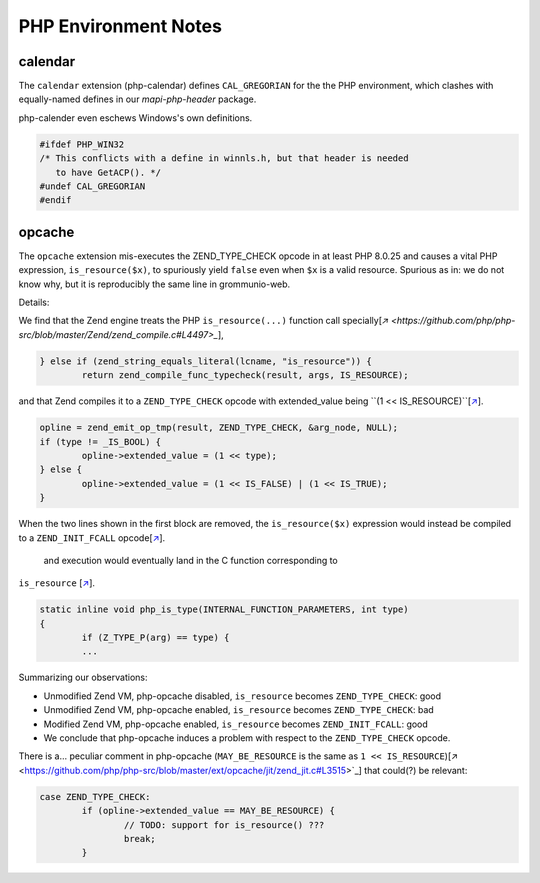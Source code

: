 ..
        SPDX-License-Identifier: CC-BY-SA-4.0 or-later
        SPDX-FileCopyrightText: 2023 grommunio GmbH

PHP Environment Notes
=====================

calendar
--------

The ``calendar`` extension (php-calendar) defines ``CAL_GREGORIAN`` for the the
PHP environment, which clashes with equally-named defines in our
*mapi-php-header* package.

php-calender even eschews Windows's own definitions.

.. code-block:: c

   #ifdef PHP_WIN32
   /* This conflicts with a define in winnls.h, but that header is needed
      to have GetACP(). */
   #undef CAL_GREGORIAN
   #endif


opcache
-------

The ``opcache`` extension mis-executes the ZEND_TYPE_CHECK opcode in at least
PHP 8.0.25 and causes a vital PHP expression, ``is_resource($x)``, to
spuriously yield ``false`` even when ``$x`` is a valid resource. Spurious as
in: we do not know why, but it is reproducibly the same line in grommunio-web.

Details:

We find that the Zend engine treats the PHP ``is_resource(...)`` function call
specially[`↗
<https://github.com/php/php-src/blob/master/Zend/zend_compile.c#L4497>_`],

.. code-block:: c

	} else if (zend_string_equals_literal(lcname, "is_resource")) {
		return zend_compile_func_typecheck(result, args, IS_RESOURCE);

and that Zend compiles it to a ``ZEND_TYPE_CHECK`` opcode with extended_value
being ``(1 << IS_RESOURCE)``[`↗
<https://github.com/php/php-src/blob/master/Zend/zend_compile.c#L3945..L3950>`_].

.. code-block:: c

	opline = zend_emit_op_tmp(result, ZEND_TYPE_CHECK, &arg_node, NULL);
	if (type != _IS_BOOL) {
		opline->extended_value = (1 << type);
	} else {
		opline->extended_value = (1 << IS_FALSE) | (1 << IS_TRUE);
	}

When the two lines shown in the first block are removed, the
``is_resource($x)`` expression would instead be compiled to a
``ZEND_INIT_FCALL`` opcode[`↗
<https://github.com/php/php-src/blob/master/Zend/zend_compile.c#L4612>`_].
 and execution would eventually land in the C function corresponding to
``is_resource`` [`↗
<https://github.com/php/php-src/blob/php-8.0.25/ext/standard/type.c#L240..L276>`_].

.. code-block:: c

	static inline void php_is_type(INTERNAL_FUNCTION_PARAMETERS, int type)
	{
		if (Z_TYPE_P(arg) == type) {
		...

Summarizing our observations:

* Unmodified Zend VM, php-opcache disabled, ``is_resource`` becomes
  ``ZEND_TYPE_CHECK``: good
* Unmodified Zend VM, php-opcache enabled, ``is_resource`` becomes
  ``ZEND_TYPE_CHECK``: bad
* Modified Zend VM, php-opcache enabled, ``is_resource`` becomes
  ``ZEND_INIT_FCALL``: good
* We conclude that php-opcache induces a problem with respect to the
  ``ZEND_TYPE_CHECK`` opcode.

There is a... peculiar comment in php-opcache (``MAY_BE_RESOURCE`` is the same
as ``1 << IS_RESOURCE``)[↗
<https://github.com/php/php-src/blob/master/ext/opcache/jit/zend_jit.c#L3515>`_]
that could(?) be relevant:

.. code-block:: c

	case ZEND_TYPE_CHECK:
		if (opline->extended_value == MAY_BE_RESOURCE) {
			// TODO: support for is_resource() ???
			break;
		}
